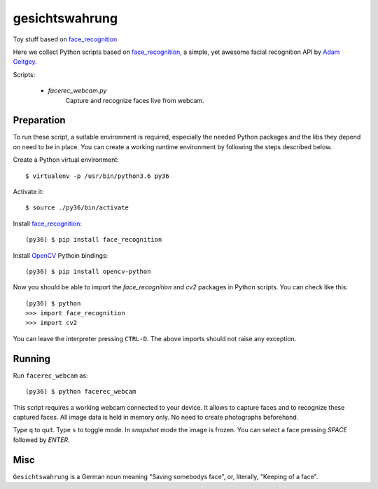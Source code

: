 gesichtswahrung
===============

Toy stuff based on `face_recognition`_

Here we collect Python scripts based on `face_recognition`_, a simple, yet
awesome facial recognition API by `Adam Geitgey`_.

Scripts:

     - `facerec_webcam.py`
          Capture and recognize faces live from webcam.


Preparation
-----------

To run these script, a suitable environment is required, especially the needed
Python packages and the libs they depend on need to be in place. You can create
a working runtime environment by following the steps described below.

Create a Python virtual environment::

    $ virtualenv -p /usr/bin/python3.6 py36

Activate it::

    $ source ./py36/bin/activate

Install `face_recognition`_::

    (py36) $ pip install face_recognition

Install OpenCV_ Pythoin bindings::

    (py36) $ pip install opencv-python

Now you should be able to import the `face_recognition` and `cv2` packages in
Python scripts. You can check like this::

    (py36) $ python
    >>> import face_recognition
    >>> import cv2

You can leave the interpreter pressing ``CTRL-D``. The above imports should not
raise any exception.


Running
-------

Run ``facerec_webcam`` as::

    (py36) $ python facerec_webcam

This script requires a working webcam connected to your device. It allows to
capture faces and to recognize these captured faces. All image data is held in
memory only. No need to create photographs beforehand.

Type ``q`` to quit. Type ``s`` to toggle mode. In `snapshot` mode the image is
frozen. You can select a face pressing `SPACE` followed by `ENTER`.


Misc
----

``Gesichtswahrung`` is a German noun meaning "Saving somebodys face", or,
literally, "Keeping of a face".


.. _`Adam Geitgey`: https://github.com/ageitgey
.. _`face_recognition`: https://github.com/ageitgey/face_recognition
.. _`OpenCV`: https://opencv.org/
